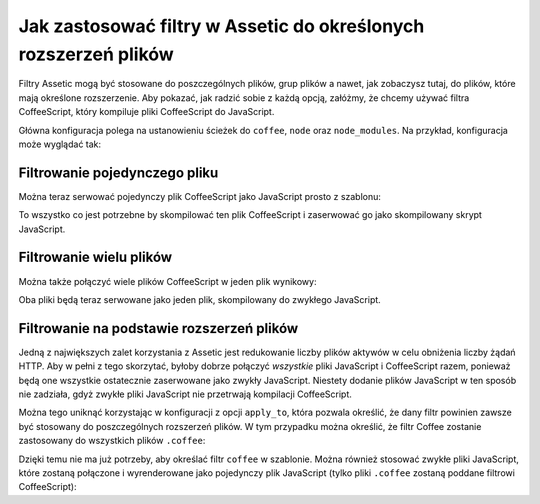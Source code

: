 .. index::
   single: Assetic; stosowanie filtrów

Jak zastosować filtry w Assetic do określonych rozszerzeń plików
================================================================

Filtry Assetic mogą być stosowane do poszczególnych plików, grup plików a nawet,
jak zobaczysz tutaj, do plików, które mają określone rozszerzenie. Aby pokazać,
jak radzić sobie z każdą opcją, załóżmy, że chcemy używać filtra CoffeeScript,
który kompiluje pliki CoffeeScript do JavaScript.

Główna konfiguracja polega na ustanowieniu ścieżek do ``coffee``, ``node``
oraz ``node_modules``. Na przykład, konfiguracja może wyglądać tak:

.. configuration-block::

    .. code-block:: yaml

        # app/config/config.yml
        assetic:
            filters:
                coffee:
                    bin:        /usr/bin/coffee
                    node:       /usr/bin/node
                    node_paths: [/usr/lib/node_modules/]

    .. code-block:: xml

        <!-- app/config/config.xml -->
        <assetic:config>
            <assetic:filter
                name="coffee"
                bin="/usr/bin/coffee/"
                node="/usr/bin/node/">
                <assetic:node-path>/usr/lib/node_modules/</assetic:node-path>
            </assetic:filter>
        </assetic:config>

    .. code-block:: php

        // app/config/config.php
        $container->loadFromExtension('assetic', array(
            'filters' => array(
                'coffee' => array(
                    'bin'  => '/usr/bin/coffee',
                    'node' => '/usr/bin/node',
                    'node_paths' => array('/usr/lib/node_modules/'),
                ),
            ),
        ));

Filtrowanie pojedynczego pliku
------------------------------

Można teraz serwować pojedynczy plik CoffeeScript jako JavaScript prosto z szablonu:

.. configuration-block::

    .. code-block:: html+jinja

        {% javascripts '@AppBundle/Resources/public/js/example.coffee' filter='coffee' %}
            <script src="{{ asset_url }}"></script>
        {% endjavascripts %}

    .. code-block:: html+php

        <?php foreach ($view['assetic']->javascripts(
            array('@AppBundle/Resources/public/js/example.coffee'),
            array('coffee')
        ) as $url): ?>
            <script src="<?php echo $view->escape($url) ?>"></script>
        <?php endforeach ?>

To wszystko co jest potrzebne by skompilować ten plik CoffeeScript i zaserwować
go jako skompilowany skrypt JavaScript.        

Filtrowanie wielu plików
------------------------

Można także połączyć wiele plików CoffeeScript w jeden plik wynikowy:

.. configuration-block::

    .. code-block:: html+jinja

        {% javascripts '@AppBundle/Resources/public/js/example.coffee'
                       '@AppBundle/Resources/public/js/another.coffee'
            filter='coffee' %}
            <script src="{{ asset_url }}"></script>
        {% endjavascripts %}

    .. code-block:: html+php

        <?php foreach ($view['assetic']->javascripts(
            array(
                '@AppBundle/Resources/public/js/example.coffee',
                '@AppBundle/Resources/public/js/another.coffee',
            ),
            array('coffee')
        ) as $url): ?>
            <script src="<?php echo $view->escape($url) ?>"></script>
        <?php endforeach ?>


Oba pliki będą teraz serwowane jako jeden plik, skompilowany do zwykłego JavaScript.

.. _cookbook-assetic-apply-to:

Filtrowanie na podstawie rozszerzeń plików
------------------------------------------

Jedną z największych zalet korzystania z Assetic jest redukowanie liczby plików
aktywów w celu obniżenia liczby żądań HTTP. Aby w pełni z tego skorzytać, byłoby
dobrze połączyć *wszystkie* pliki JavaScript i CoffeeScript razem, ponieważ będą
one wszystkie ostatecznie zaserwowane jako zwykły JavaScript. Niestety dodanie
plików JavaScript w ten sposób nie zadziała, gdyż zwykłe pliki JavaScript nie
przetrwają kompilacji CoffeeScript.

Można tego uniknąć korzystając w konfiguracji z opcji ``apply_to``, która pozwala
określić, że dany filtr powinien zawsze być stosowany do poszczególnych rozszerzeń
plików. W tym przypadku można określić, że filtr Coffee zostanie zastosowany do
wszystkich plików ``.coffee``:

.. configuration-block::

    .. code-block:: yaml

        # app/config/config.yml
        assetic:
            filters:
                coffee:
                    bin:        /usr/bin/coffee
                    node:       /usr/bin/node
                    node_paths: [/usr/lib/node_modules/]
                    apply_to:   "\.coffee$"

    .. code-block:: xml

        <!-- app/config/config.xml -->
        <assetic:config>
            <assetic:filter
                name="coffee"
                bin="/usr/bin/coffee"
                node="/usr/bin/node"
                apply_to="\.coffee$" />
                <assetic:node-paths>/usr/lib/node_modules/</assetic:node-path>
        </assetic:config>

    .. code-block:: php

        // app/config/config.php
        $container->loadFromExtension('assetic', array(
            'filters' => array(
                'coffee' => array(
                    'bin'      => '/usr/bin/coffee',
                    'node'     => '/usr/bin/node',
                    'node_paths' => array('/usr/lib/node_modules/'),
                    'apply_to' => '\.coffee$',
                ),
            ),
        ));


Dzięki temu nie ma już potrzeby, aby określać filtr ``coffee`` w szablonie.
Można również stosować zwykłe pliki JavaScript, które zostaną połączone i wyrenderowane
jako pojedynczy plik JavaScript (tylko pliki ``.coffee`` zostaną poddane filtrowi CoffeeScript):

.. configuration-block::

    .. code-block:: html+jinja

        {% javascripts '@AppBundle/Resources/public/js/example.coffee'
                       '@AppBundle/Resources/public/js/another.coffee'
                       '@AppBundle/Resources/public/js/regular.js' %}
            <script src="{{ asset_url }}"></script>
        {% endjavascripts %}

    .. code-block:: html+php

        <?php foreach ($view['assetic']->javascripts(
            array(
                '@AppBundle/Resources/public/js/example.coffee',
                '@AppBundle/Resources/public/js/another.coffee',
                '@AppBundle/Resources/public/js/regular.js',
            )
        ) as $url): ?>
            <script src="<?php echo $view->escape($url) ?>"></script>
        <?php endforeach ?>